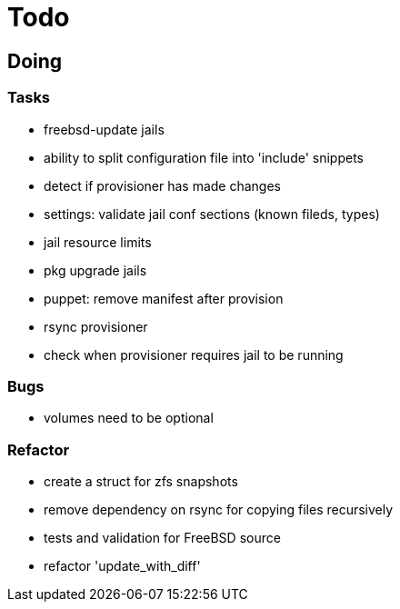 = Todo

== Doing

=== Tasks 

* freebsd-update jails
* ability to split configuration file into 'include' snippets
* detect if provisioner has made changes
* settings: validate jail conf sections (known fileds, types)
* jail resource limits
* pkg upgrade jails
* puppet: remove manifest after provision
* rsync provisioner
* check when provisioner requires jail to be running

=== Bugs

* volumes need to be optional

=== Refactor

* create a struct for zfs snapshots
* remove dependency on rsync for copying files recursively
* tests and validation for FreeBSD source
* refactor 'update_with_diff'